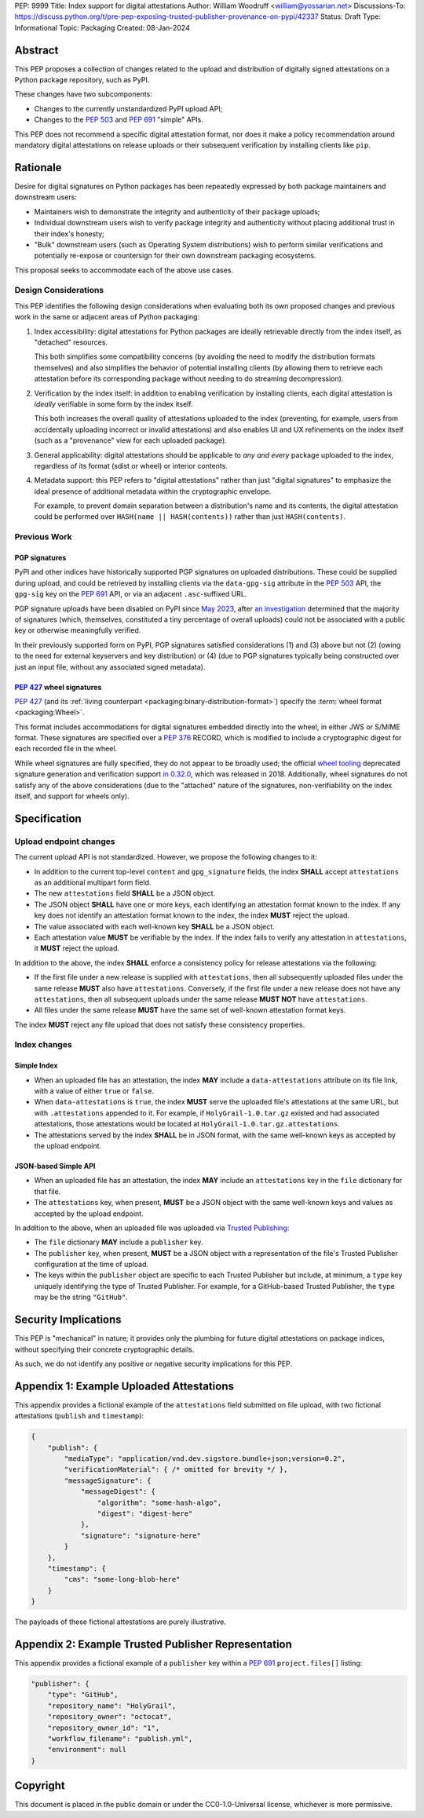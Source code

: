 PEP: 9999
Title: Index support for digital attestations
Author: William Woodruff <william@yossarian.net>
Discussions-To: https://discuss.python.org/t/pre-pep-exposing-trusted-publisher-provenance-on-pypi/42337
Status: Draft
Type: Informational
Topic: Packaging
Created: 08-Jan-2024

Abstract
========

This PEP proposes a collection of changes related to the upload and distribution
of digitally signed attestations on a Python package repository, such as PyPI.

These changes have two subcomponents:

* Changes to the currently unstandardized PyPI upload API;
* Changes to the :pep:`503` and :pep:`691` "simple" APIs.

This PEP does not recommend a specific digital attestation format, nor does
it make a policy recommendation around mandatory digital attestations on
release uploads or their subsequent verification by installing clients like
``pip``.

Rationale
=========

Desire for digital signatures on Python packages has been repeatedly
expressed by both package maintainers and downstream users:

* Maintainers wish to demonstrate the integrity and authenticity of their
  package uploads;
* Individual downstream users wish to verify package integrity and authenticity
  without placing additional trust in their index's honesty;
* "Bulk" downstream users (such as Operating System distributions) wish to
  perform similar verifications and potentially re-expose or countersign
  for their own downstream packaging ecosystems.

This proposal seeks to accommodate each of the above use cases.

Design Considerations
---------------------

This PEP identifies the following design considerations when evaluating
both its own proposed changes and previous work in the same or adjacent
areas of Python packaging:

1. Index accessibility: digital attestations for Python packages
   are ideally retrievable directly from the index itself, as "detached"
   resources.

   This both simplifies some compatibility concerns (by avoiding
   the need to modify the distribution formats themselves) and also simplifies
   the behavior of potential installing clients (by allowing them to
   retrieve each attestation before its corresponding package without needing
   to do streaming decompression).

2. Verification by the index itself: in addition to enabling verification
   by installing clients, each digital attestation is *ideally* verifiable
   in some form by the index itself.

   This both increases the overall quality
   of attestations uploaded to the index (preventing, for example, users
   from accidentally uploading incorrect or invalid attestations) and also
   enables UI and UX refinements on the index itself (such as a "provenance"
   view for each uploaded package).

3. General applicability: digital attestations should be applicable to
   *any and every* package uploaded to the index, regardless of its format
   (sdist or wheel) or interior contents.

4. Metadata support: this PEP refers to "digital attestations" rather than
   just "digital signatures" to emphasize the ideal presence of additional
   metadata within the cryptographic envelope.

   For example, to prevent domain separation between a distribution's name and
   its contents, the digital attestation could be performed over
   ``HASH(name || HASH(contents))`` rather than just ``HASH(contents)``.

Previous Work
-------------

PGP signatures
^^^^^^^^^^^^^^

PyPI and other indices have historically supported PGP signatures on uploaded
distributions. These could be supplied during upload, and could be retrieved
by installing clients via the ``data-gpg-sig`` attribute in the :pep:`503`
API, the ``gpg-sig`` key on the :pep:`691` API, or via an adjacent
``.asc``-suffixed URL.

PGP signature uploads have been disabled on PyPI since
`May 2023 <https://blog.pypi.org/posts/2023-05-23-removing-pgp/>`_, after
`an investigation <https://blog.yossarian.net/2023/05/21/PGP-signatures-on-PyPI-worse-than-useless>`_
determined that the majority of signatures (which, themselves, constituted a
tiny percentage of overall uploads) could not be associated with a public key or
otherwise meaningfully verified.

In their previously supported form on PyPI, PGP signatures satisfied
considerations (1) and (3) above but not (2) (owing to the need for external
keyservers and key distribution) or (4) (due to PGP signatures typically being
constructed over just an input file, without any associated signed metadata).

:pep:`427` wheel signatures
^^^^^^^^^^^^^^^^^^^^^^^^^^^

:pep:`427` (and its :ref:`living counterpart <packaging:binary-distribution-format>`)
specify the :term:`wheel format <packaging:Wheel>`.

This format includes accommodations for digital signatures embedded directly
into the wheel, in either JWS or S/MIME format. These signatures are specified
over a :pep:`376` RECORD, which is modified to include a cryptographic digest
for each recorded file in the wheel.

While wheel signatures are fully specified, they do not appear to be broadly
used; the official `wheel tooling <https://github.com/pypa/wheel>`_ deprecated
signature generation and verification support
`in 0.32.0 <https://wheel.readthedocs.io/en/stable/news.html>`_, which was
released in 2018. Additionally, wheel signatures do not satisfy any of
the above considerations (due to the "attached" nature of the signatures,
non-verifiability on the index itself, and support for wheels only).

Specification
=============

Upload endpoint changes
-----------------------

The current upload API is not standardized. However, we propose the following
changes to it:

* In addition to the current top-level ``content`` and ``gpg_signature`` fields,
  the index **SHALL** accept ``attestations`` as an additional multipart form
  field.
* The new ``attestations`` field **SHALL** be a JSON object.
* The JSON object **SHALL** have one or more keys, each identifying an
  attestation format known to the index. If any key does not identify an
  attestation format known to the index, the index **MUST** reject the upload.
* The value associated with each well-known key **SHALL** be a JSON object.
* Each attestation value **MUST** be verifiable by the index. If the index fails
  to verify any attestation in ``attestations``, it **MUST** reject the upload.

In addition to the above, the index **SHALL** enforce a consistency
policy for release attestations via the following:

* If the first file under a new release is supplied with ``attestations``,
  then all subsequently uploaded files under the same release **MUST** also
  have ``attestations``. Conversely, if the first file under a new release
  does not have any ``attestations``, then all subsequent uploads under the
  same release **MUST NOT** have ``attestations``.
* All files under the same release **MUST** have the same set of well-known
  attestation format keys.

The index **MUST** reject any file upload that does not satisfy these
consistency properties.

Index changes
-------------

Simple Index
^^^^^^^^^^^^

* When an uploaded file has an attestation, the index **MAY** include a
  ``data-attestations`` attribute on its file link, with a value of either
  ``true`` or ``false``.
* When ``data-attestations`` is ``true``, the index **MUST** serve the uploaded
  file's attestations at the same URL, but with ``.attestations`` appended to
  it. For example, if ``HolyGrail-1.0.tar.gz`` existed and had associated
  attestations, those attestations would be located at
  ``HolyGrail-1.0.tar.gz.attestations``.
* The attestations served by the index **SHALL** be in JSON format, with the
  same well-known keys as accepted by the upload endpoint.

.. TODO: Represent the trusted publisher metadata here, somehow.

JSON-based Simple API
^^^^^^^^^^^^^^^^^^^^^

* When an uploaded file has an attestation, the index **MAY** include an
  ``attestations`` key in the ``file`` dictionary for that file.
* The ``attestations`` key, when present, **MUST** be a JSON object with
  the same well-known keys and values as accepted by the upload endpoint.

In addition to the above, when an uploaded file was uploaded via
`Trusted Publishing <https://docs.pypi.org/trusted-publishers/>`_:

* The ``file`` dictionary **MAY** include a ``publisher`` key.
* The ``publisher`` key, when present, **MUST** be a JSON object with a
  representation of the file's Trusted Publisher configuration at the time
  of upload.
* The keys within the ``publisher`` object are specific to each
  Trusted Publisher but include, at minimum, a ``type`` key uniquely identifying
  the type of Trusted Publisher. For example, for a GitHub-based Trusted
  Publisher, the ``type`` may be the string ``"GitHub"``.

Security Implications
=====================

This PEP is "mechanical" in nature; it provides only the plumbing for future
digital attestations on package indices, without specifying their concrete
cryptographic details.

As such, we do not identify any positive or negative security implications
for this PEP.

Appendix 1: Example Uploaded Attestations
=========================================

This appendix provides a fictional example of the ``attestations`` field
submitted on file upload, with two fictional attestations (``publish`` and
``timestamp``):

.. code-block:: json

    {
        "publish": {
            "mediaType": "application/vnd.dev.sigstore.bundle+json;version=0.2",
            "verificationMaterial": { /* omitted for brevity */ },
            "messageSignature": {
                "messageDigest": {
                    "algorithm": "some-hash-algo",
                    "digest": "digest-here"
                },
                "signature": "signature-here"
            }
        },
        "timestamp": {
            "cms": "some-long-blob-here"
        }
    }

The payloads of these fictional attestations are purely illustrative.

Appendix 2: Example Trusted Publisher Representation
====================================================

This appendix provides a fictional example of a ``publisher`` key within
a :pep:`691` ``project.files[]`` listing:

.. code-block:: json

    "publisher": {
        "type": "GitHub",
        "repository_name": "HolyGrail",
        "repository_owner": "octocat",
        "repository_owner_id": "1",
        "workflow_filename": "publish.yml",
        "environment": null
    }

Copyright
=========

This document is placed in the public domain or under the
CC0-1.0-Universal license, whichever is more permissive.
